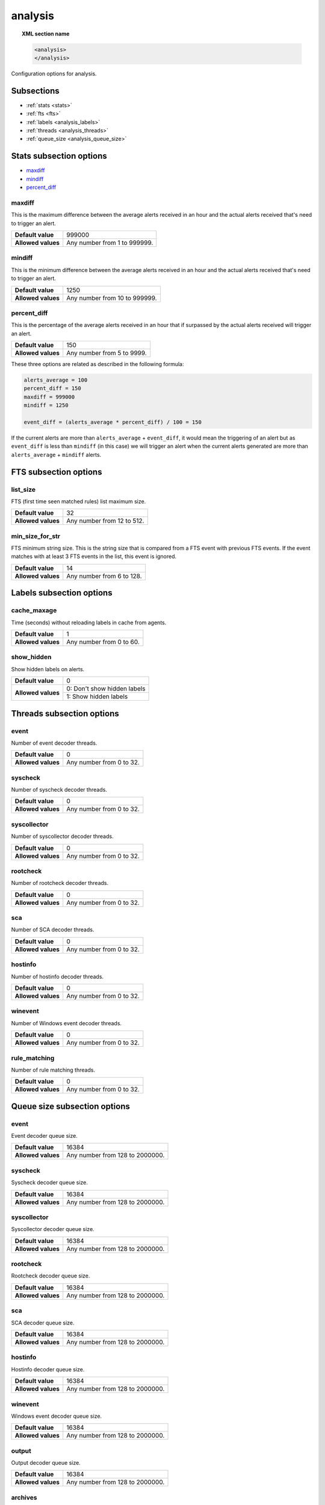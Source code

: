 .. Copyright (C) 2019 Wazuh, Inc.

.. _reference__ossec_analysis:

analysis
=============

.. topic:: XML section name

	.. code-block:: xml

		<analysis>
		</analysis>

Configuration options for analysis.

Subsections
-----------

- :ref:`stats <stats>`
- :ref:`fts <fts>`
- :ref:`labels <analysis_labels>`
- :ref:`threads <analysis_threads>`
- :ref:`queue_size <analysis_queue_size>`

.. _stats:

Stats subsection options
------------------------

- `maxdiff`_
- `mindiff`_
- `percent_diff`_

maxdiff
^^^^^^^

This is the maximum difference between the average alerts received in an hour and the actual alerts received that's need to trigger an alert.

+--------------------+------------------------------------+
| **Default value**  | 999000                             |
+--------------------+------------------------------------+
| **Allowed values** | Any number from 1 to 999999.       |
+--------------------+------------------------------------+

mindiff
^^^^^^^

This is the minimum difference between the average alerts received in an hour and the actual alerts received that's need to trigger an alert.

+--------------------+------------------------------------+
| **Default value**  | 1250                               |
+--------------------+------------------------------------+
| **Allowed values** | Any number from 10 to 999999.      |
+--------------------+------------------------------------+

percent_diff
^^^^^^^^^^^^

This is the percentage of the average alerts received in an hour that if surpassed by the actual alerts received will trigger an alert.

+--------------------+------------------------------------+
| **Default value**  | 150                                |
+--------------------+------------------------------------+
| **Allowed values** | Any number from 5 to 9999.         |
+--------------------+------------------------------------+

These three options are related as described in the following formula:

.. code-block:: console

  alerts_average = 100
  percent_diff = 150
  maxdiff = 999000
  mindiff = 1250

  event_diff = (alerts_average * percent_diff) / 100 = 150

If the current alerts are more than ``alerts_average`` + ``event_diff``, it would mean the triggering of an alert but as ``event_diff`` is less than ``mindiff`` (in this case) we will trigger an alert when the current alerts generated are more than ``alerts_average`` + ``mindiff`` alerts.

.. _fts:

FTS subsection options
----------------------

list_size
^^^^^^^^^

FTS (first time seen matched rules) list maximum size.

+--------------------+------------------------------------+
| **Default value**  | 32                                 |
+--------------------+------------------------------------+
| **Allowed values** | Any number from 12 to 512.         |
+--------------------+------------------------------------+

min_size_for_str
^^^^^^^^^^^^^^^^

FTS minimum string size. This is the string size that is compared from a FTS event with previous FTS events. 
If the event matches with at least 3 FTS events in the list, this event is ignored. 

+--------------------+------------------------------------+
| **Default value**  | 14                                 |
+--------------------+------------------------------------+
| **Allowed values** | Any number from 6 to 128.          |
+--------------------+------------------------------------+

.. _analysis_labels:

Labels subsection options
-------------------------

cache_maxage
^^^^^^^^^^^^

Time (seconds) without reloading labels in cache from agents.

+--------------------+------------------------------------+
| **Default value**  | 1                                  |
+--------------------+------------------------------------+
| **Allowed values** | Any number from 0 to 60.           |
+--------------------+------------------------------------+

show_hidden
^^^^^^^^^^^

Show hidden labels on alerts.

+--------------------+------------------------------------+
| **Default value**  | 0                                  |
+--------------------+------------------------------------+
| **Allowed values** | 0: Don't show hidden labels        |
+                    +------------------------------------+
|                    | 1: Show hidden labels              |
+--------------------+------------------------------------+

.. _analysis_threads:

Threads subsection options
--------------------------

event
^^^^^

Number of event decoder threads.

+--------------------+------------------------------------+
| **Default value**  | 0                                  |
+--------------------+------------------------------------+
| **Allowed values** | Any number from 0 to 32.           |
+--------------------+------------------------------------+

syscheck
^^^^^^^^

Number of syscheck decoder threads.

+--------------------+------------------------------------+
| **Default value**  | 0                                  |
+--------------------+------------------------------------+
| **Allowed values** | Any number from 0 to 32.           |
+--------------------+------------------------------------+

syscollector
^^^^^^^^^^^^

Number of syscollector decoder threads.

+--------------------+------------------------------------+
| **Default value**  | 0                                  |
+--------------------+------------------------------------+
| **Allowed values** | Any number from 0 to 32.           |
+--------------------+------------------------------------+

rootcheck
^^^^^^^^^

Number of rootcheck decoder threads.

+--------------------+------------------------------------+
| **Default value**  | 0                                  |
+--------------------+------------------------------------+
| **Allowed values** | Any number from 0 to 32.           |
+--------------------+------------------------------------+

sca
^^^

Number of SCA decoder threads.

+--------------------+------------------------------------+
| **Default value**  | 0                                  |
+--------------------+------------------------------------+
| **Allowed values** | Any number from 0 to 32.           |
+--------------------+------------------------------------+

hostinfo
^^^^^^^^

Number of hostinfo decoder threads.

+--------------------+------------------------------------+
| **Default value**  | 0                                  |
+--------------------+------------------------------------+
| **Allowed values** | Any number from 0 to 32.           |
+--------------------+------------------------------------+

winevent
^^^^^^^^

Number of Windows event decoder threads.

+--------------------+------------------------------------+
| **Default value**  | 0                                  |
+--------------------+------------------------------------+
| **Allowed values** | Any number from 0 to 32.           |
+--------------------+------------------------------------+

rule_matching
^^^^^^^^^^^^^

Number of rule matching threads.

+--------------------+------------------------------------+
| **Default value**  | 0                                  |
+--------------------+------------------------------------+
| **Allowed values** | Any number from 0 to 32.           |
+--------------------+------------------------------------+

.. _analysis_queue_size:

Queue size subsection options
-----------------------------

event
^^^^^

Event decoder queue size.

+--------------------+------------------------------------+
| **Default value**  | 16384                              |
+--------------------+------------------------------------+
| **Allowed values** | Any number from 128 to 2000000.    |
+--------------------+------------------------------------+

syscheck
^^^^^^^^

Syscheck decoder queue size.

+--------------------+------------------------------------+
| **Default value**  | 16384                              |
+--------------------+------------------------------------+
| **Allowed values** | Any number from 128 to 2000000.    |
+--------------------+------------------------------------+

syscollector
^^^^^^^^^^^^

Syscollector decoder queue size.

+--------------------+------------------------------------+
| **Default value**  | 16384                              |
+--------------------+------------------------------------+
| **Allowed values** | Any number from 128 to 2000000.    |
+--------------------+------------------------------------+

rootcheck
^^^^^^^^^

Rootcheck decoder queue size.

+--------------------+------------------------------------+
| **Default value**  | 16384                              |
+--------------------+------------------------------------+
| **Allowed values** | Any number from 128 to 2000000.    |
+--------------------+------------------------------------+

sca
^^^

SCA decoder queue size.

+--------------------+------------------------------------+
| **Default value**  | 16384                              |
+--------------------+------------------------------------+
| **Allowed values** | Any number from 128 to 2000000.    |
+--------------------+------------------------------------+

hostinfo
^^^^^^^^

Hostinfo decoder queue size.

+--------------------+------------------------------------+
| **Default value**  | 16384                              |
+--------------------+------------------------------------+
| **Allowed values** | Any number from 128 to 2000000.    |
+--------------------+------------------------------------+

winevent
^^^^^^^^

Windows event decoder queue size.

+--------------------+------------------------------------+
| **Default value**  | 16384                              |
+--------------------+------------------------------------+
| **Allowed values** | Any number from 128 to 2000000.    |
+--------------------+------------------------------------+

output
^^^^^^

Output decoder queue size.

+--------------------+------------------------------------+
| **Default value**  | 16384                              |
+--------------------+------------------------------------+
| **Allowed values** | Any number from 128 to 2000000.    |
+--------------------+------------------------------------+

archives
^^^^^^^^

Archives log queue size.

+--------------------+------------------------------------+
| **Default value**  | 16384                              |
+--------------------+------------------------------------+
| **Allowed values** | Any number from 128 to 2000000.    |
+--------------------+------------------------------------+

statistical
^^^^^^^^^^^

Statistical log queue size.

+--------------------+------------------------------------+
| **Default value**  | 16384                              |
+--------------------+------------------------------------+
| **Allowed values** | Any number from 128 to 2000000.    |
+--------------------+------------------------------------+

alerts
^^^^^^

Alerts log queue size.

+--------------------+------------------------------------+
| **Default value**  | 16384                              |
+--------------------+------------------------------------+
| **Allowed values** | Any number from 128 to 2000000.    |
+--------------------+------------------------------------+

firewall
^^^^^^^^

Firewall log queue size.

+--------------------+------------------------------------+
| **Default value**  | 16384                              |
+--------------------+------------------------------------+
| **Allowed values** | Any number from 128 to 2000000.    |
+--------------------+------------------------------------+

fts
^^^

FTS log queue size.

+--------------------+------------------------------------+
| **Default value**  | 16384                              |
+--------------------+------------------------------------+
| **Allowed values** | Any number from 128 to 2000000.    |
+--------------------+------------------------------------+

Options
-------

- `default_timeframe`_
- `log_fw`_
- `decoder_order_size`_
- `geoip_jsonout`_
- `rlimit_nofile`_
- `min_rotate_interval`_
- `state_interval`_
- `log_level`_

.. _reference_ossec_analysis_default_timeframe:

default_timeframe
^^^^^^^^^^^^^^^^^

Default rule time-frame in seconds (time in which a rule must be executed to match).

+--------------------+------------------------------------+
| **Default value**  | 360                                |
+--------------------+------------------------------------+
| **Allowed values** | Any number from 60 to 3600         |
+--------------------+------------------------------------+

.. _reference_ossec_analysis_log_fw:

log_fw
^^^^^^

Enable the firewall log (at ``logs/firewall/firewall.log``).

+--------------------+------------------------------------+
| **Default value**  | 1                                  |
+--------------------+------------------------------------+
| **Allowed values** | 0: Disable                         |
+                    +------------------------------------+
|                    | 1: Enable                          |
+--------------------+------------------------------------+

.. _reference_ossec_analysis_decoder_order_size:

decoder_order_size
^^^^^^^^^^^^^^^^^^

Maximum number of fields in a decoder (order tag).

+--------------------+------------------------------------+
| **Default value**  | 256                                |
+--------------------+------------------------------------+
| **Allowed values** | Any number from 10 to 1024         |
+--------------------+------------------------------------+

.. _reference_ossec_analysis_geoip_jsonout:

geoip_jsonout
^^^^^^^^^^^^^

Enable GeoIP data at JSON alerts.

+--------------------+------------------------------------+
| **Default value**  | 1                                  |
+--------------------+------------------------------------+
| **Allowed values** | 0: Disable                         |
+                    +------------------------------------+
|                    | 1: Enable                          |
+--------------------+------------------------------------+

.. _reference_ossec_analysis_rlimit_nofile:

rlimit_nofile
^^^^^^^^^^^^^

Maximum number of file descriptor that Analysisd can open.

+--------------------+------------------------------------+
| **Default value**  | 65536                              |
+--------------------+------------------------------------+
| **Allowed values** | Any number from 1024 to 1048576    |
+--------------------+------------------------------------+

.. _reference_ossec_analysis_min_rotate_interval:

min_rotate_interval
^^^^^^^^^^^^^^^^^^^

Minimum output rotate interval. This limits rotation by time and size.

+--------------------+------------------------------------+
| **Default value**  | 600                                |
+--------------------+------------------------------------+
| **Allowed values** | Any number from 10 to 86400        |
+--------------------+------------------------------------+

.. _reference_ossec_analysis_state_interval:

state_interval
^^^^^^^^^^^^^^

Interval for analysisd status file updating (seconds). 0 means disabled.

+--------------------+------------------------------------+
| **Default value**  | 5                                  |
+--------------------+------------------------------------+
| **Allowed values** | 0: Disable                         |
+                    +------------------------------------+
|                    | Any number from 1 to 86400         |
+--------------------+------------------------------------+

.. _reference_ossec_analysis_log_level:

log_level
^^^^^^^^^

Debug options. Indicates the level of detail in the ouput log ``ossec.log``. Only for manager.

+--------------------+------------------------------------+
| **Default value**  | 0                                  |
+--------------------+------------------------------------+
| **Allowed values** | 0: No debug output                 |
+                    +------------------------------------+
|                    | 1: Standard debug output           |
+                    +------------------------------------+
|                    | 2: Verbose debug output            |
+--------------------+------------------------------------+

Configuration
-------------

This block doesn’t appear in the default configuration as default values are loaded instead. The following configuration is an example:

.. code-block:: xml

  <analysis>
    <default_timeframe>80</default_timeframe>
    <stats>
      <percent_diff>75</percent_diff>
    </stats>
    <fts>
      <list_size>300</list_size>
      <min_size_for_str>26</min_size_for_str>
    </fts>
    <geoip_jsonout>0</geoip_jsonout>
    <labels>
      <show_hidden>1</show_hidden>
    </labels>
    <threads>
      <sca>3</sca>
      <hostinfo>1</hostinfo>
      <winevent>7</winevent>
      <rule_matching>0</rule_matching>
    </threads>
    <queue_size>
      <event>200</event>
      <syscheck>10000</syscheck>
      <syscollector>35250</syscollector>
    </queue_size>
    <state_interval>2000</state_interval>
    <log_level>2</log_level>
  </analysis>